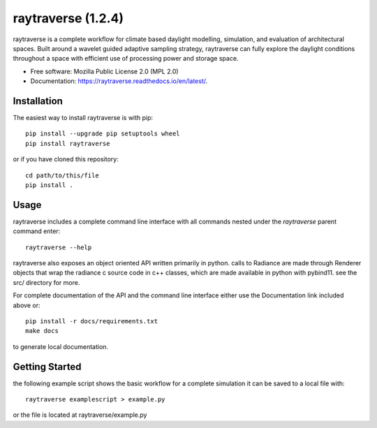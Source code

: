 ======================
raytraverse (1.2.4)
======================

.. image:: https://img.shields.io/pypi/v/raytraverse?style=flat-square
    :target: https://pypi.org/project/raytraverse
    :alt: PyPI

.. image:: https://img.shields.io/pypi/l/raytraverse?style=flat-square
    :target: https://www.mozilla.org/en-US/MPL/2.0/
    :alt: PyPI - License

.. image:: https://img.shields.io/readthedocs/raytraverse/stable?style=flat-square
    :target: https://raytraverse.readthedocs.io/en/stable/
    :alt: Read the Docs (version)

.. image:: https://img.shields.io/travis/com/stephanwaz/raytraverse?style=flat-square
    :target: https://travis-ci.com/github/stephanwaz/raytraverse/builds
    :alt: Travis (.com)

.. image:: https://img.shields.io/coveralls/github/stephanwaz/raytraverse?style=flat-square
    :target: https://coveralls.io/github/stephanwaz/raytraverse
    :alt: Coveralls github

.. image:: https://zenodo.org/badge/doi/10.5281/zenodo.4091318.svg
   :target: https://zenodo.org/badge/latestdoi/296295567

raytraverse is a complete workflow for climate based daylight modelling,
simulation, and evaluation of architectural spaces. Built around a wavelet
guided adaptive sampling strategy, raytraverse can fully explore the daylight
conditions throughout a space with efficient use of processing power and
storage space.

* Free software: Mozilla Public License 2.0 (MPL 2.0)
* Documentation: https://raytraverse.readthedocs.io/en/latest/.


Installation
------------
The easiest way to install raytraverse is with pip::

    pip install --upgrade pip setuptools wheel
    pip install raytraverse

or if you have cloned this repository::

    cd path/to/this/file
    pip install .

Usage
-----
raytraverse includes a complete command line interface with all commands
nested under the `raytraverse` parent command enter::

    raytraverse --help

raytraverse also exposes an object oriented API written primarily in python.
calls to Radiance are made through Renderer objects that wrap the radiance
c source code in c++ classes, which are made available in python with pybind11.
see the src/ directory for more.

For complete documentation of the API and the command line interface either
use the Documentation link included above or::

    pip install -r docs/requirements.txt
    make docs

to generate local documentation.

Getting Started
---------------

the following example script shows the basic workflow for a complete simulation
it can be saved to a local file with::

    raytraverse examplescript > example.py

or the file is located at raytraverse/example.py

